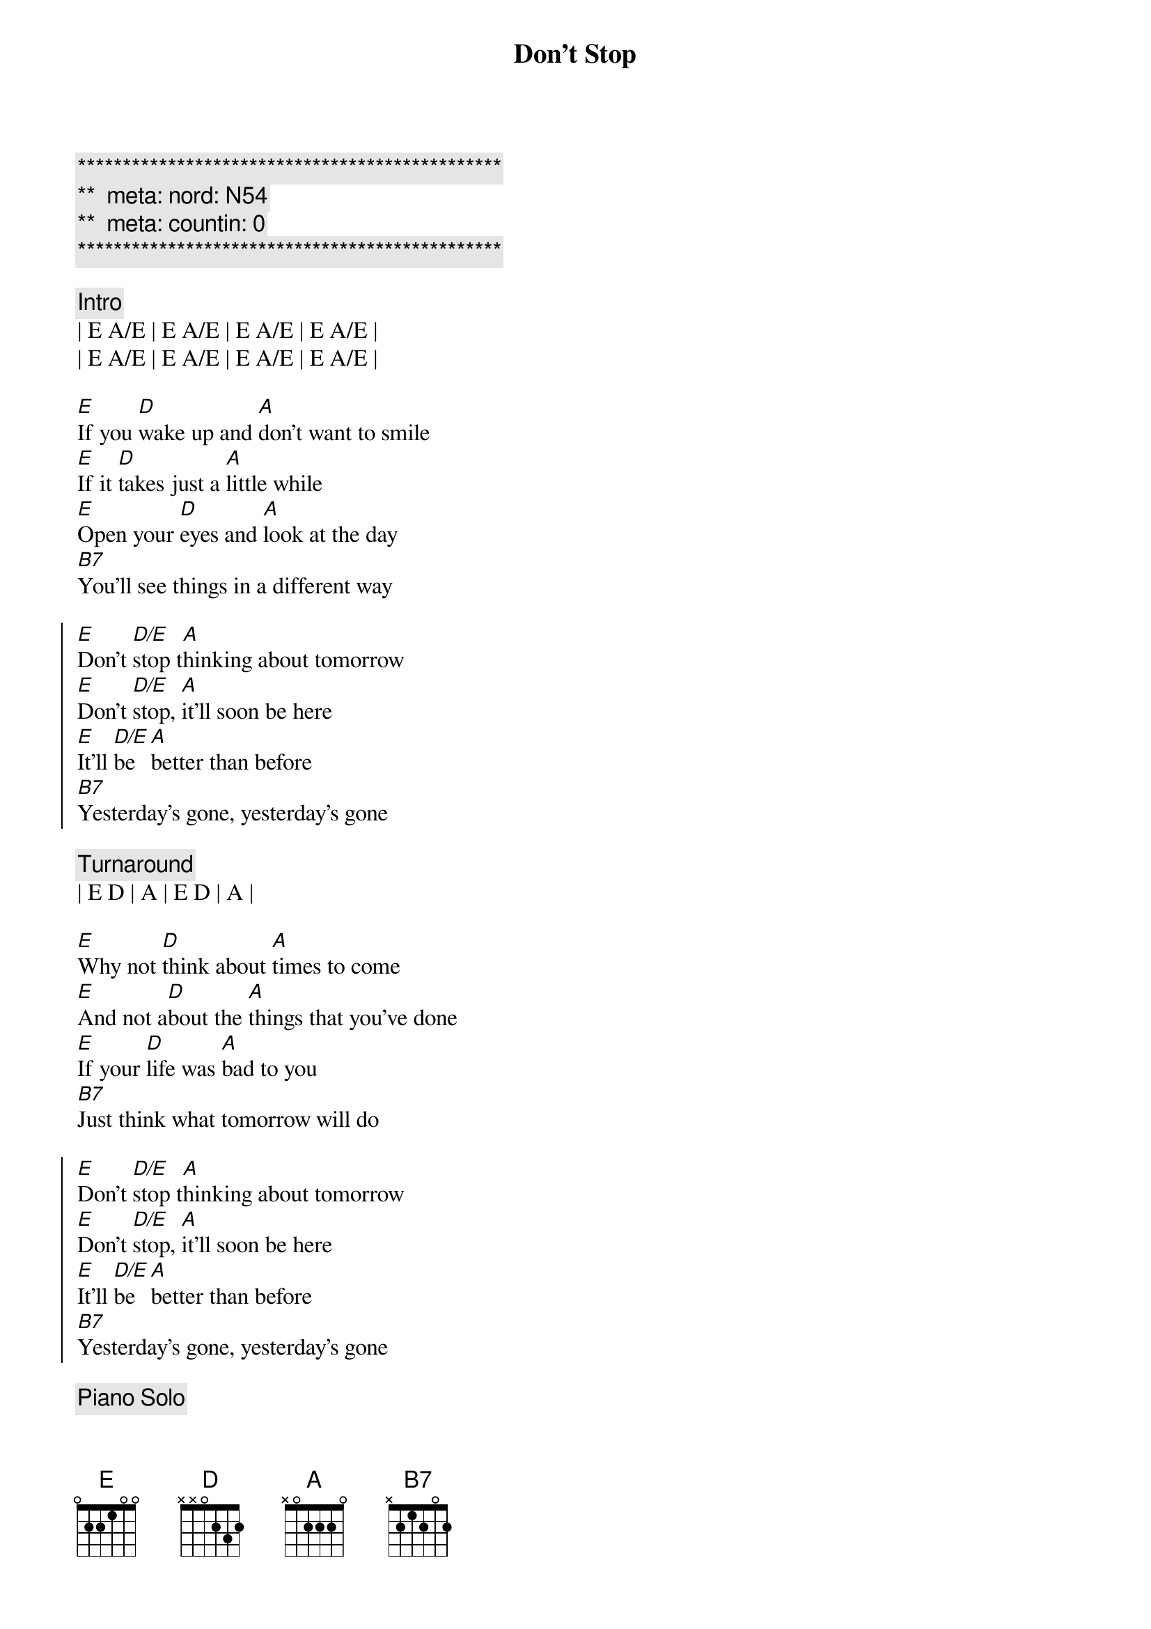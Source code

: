 {title: Don't Stop}
{artist: Fleetwood Mac}
{key: E}
{duration: 3:00}
{tempo: 119}
{meta: nord: N54}
{meta: countin: 0}

{c:***********************************************}
{c:**  meta: nord: N54   }
{c:**  meta: countin: 0   }
{c:***********************************************}

{c:Intro}
| E A/E | E A/E | E A/E | E A/E | 
| E A/E | E A/E | E A/E | E A/E | 

{sov}
[E]If you [D]wake up and [A]don't want to smile
[E]If it [D]takes just a [A]little while
[E]Open your [D]eyes and [A]look at the day
[B7]You'll see things in a different way
{eov}

{soc}
[E]Don't [D/E]stop t[A]hinking about tomorrow
[E]Don't [D/E]stop, [A]it'll soon be here
[E]It'll [D/E]be [A]better than before
[B7]Yesterday's gone, yesterday's gone
{eoc}

{c:Turnaround}
| E D | A | E D | A | 

{sov}
[E]Why not [D]think about [A]times to come
[E]And not a[D]bout the [A]things that you've done
[E]If your [D]life was [A]bad to you
[B7]Just think what tomorrow will do
{eov}

{soc}
[E]Don't [D/E]stop t[A]hinking about tomorrow
[E]Don't [D/E]stop, [A]it'll soon be here
[E]It'll [D/E]be [A]better than before
[B7]Yesterday's gone, yesterday's gone
{eoc}

{c:Piano Solo}
| B   | B  |
| E D | A  | E D | A  | E D | A |
| B   | B  | B   | B  |

{sov}
[E]All I [D]want is to [A]see you smile
[E]If it [D]takes just a [A]little while
[E]I know you [D]don't be[A]lieve that it's true
[B7]I never meant any harm to you
{eov}

{soc}
[E]Don't [D/E]stop [A]thinking about tomorrow
[E]Don't [D/E]stop, [A]it'l[N.C.]l soon be here
[E]It'll be [D/E]here [A]better than before
[B7]Yesterday's gone, yesterday's gone

[E]Don't [D/E]stop [A]thinking about tomorrow
[E]Don't [D/E]stop, [A]it'l[N.C.]l soon be here
[E]It'll be [D/E]here [A]better than before
[B7]Yesterday's gone, yesterday's gone
{eoc}

{c:Outro}
[E]Ooo[D/E]h, [A]   Don't you look [E]back[D/E][A]
[E]Ooo[D/E]h, [A]   Don't you look [E]back[D/E][A]
[E]Ooo[D/E]h, [A]   Don't you look [E]back[D/E][A]
[E]Ooo[D/E]h, [A]   Don't you look [E]back[D/E][A]
